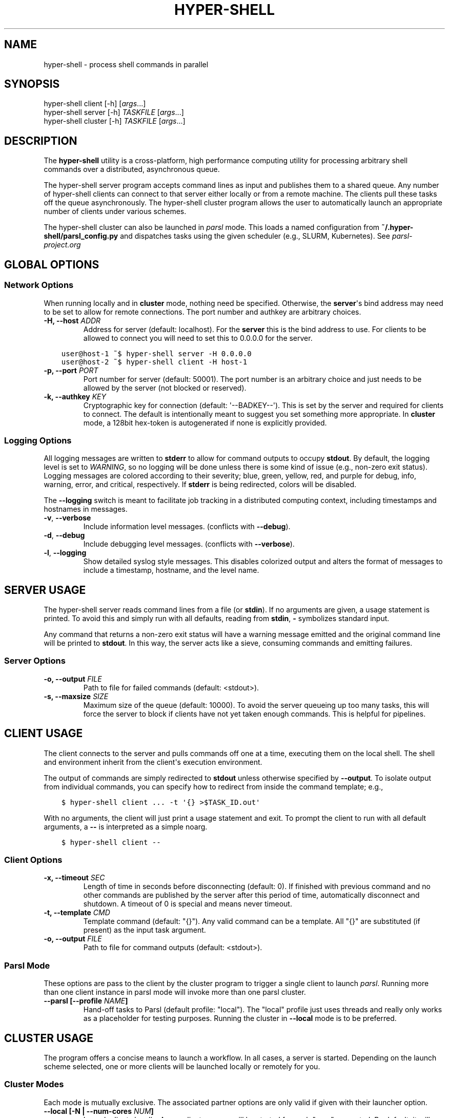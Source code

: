 .\" Man page generated from reStructuredText.
.
.TH "HYPER-SHELL" "1" "Jun 25, 2020" "1.7.5" "hyper-shell"
.SH NAME
hyper-shell \- process shell commands in parallel
.
.nr rst2man-indent-level 0
.
.de1 rstReportMargin
\\$1 \\n[an-margin]
level \\n[rst2man-indent-level]
level margin: \\n[rst2man-indent\\n[rst2man-indent-level]]
-
\\n[rst2man-indent0]
\\n[rst2man-indent1]
\\n[rst2man-indent2]
..
.de1 INDENT
.\" .rstReportMargin pre:
. RS \\$1
. nr rst2man-indent\\n[rst2man-indent-level] \\n[an-margin]
. nr rst2man-indent-level +1
.\" .rstReportMargin post:
..
.de UNINDENT
. RE
.\" indent \\n[an-margin]
.\" old: \\n[rst2man-indent\\n[rst2man-indent-level]]
.nr rst2man-indent-level -1
.\" new: \\n[rst2man-indent\\n[rst2man-indent-level]]
.in \\n[rst2man-indent\\n[rst2man-indent-level]]u
..
.SH SYNOPSIS
.nf
hyper\-shell client  [\-h] [\fIargs\fP\&...]
hyper\-shell server  [\-h] \fITASKFILE\fP [\fIargs\fP\&...]
hyper\-shell cluster [\-h] \fITASKFILE\fP [\fIargs\fP\&...]
.fi
.sp
.SH DESCRIPTION
.sp
The \fBhyper\-shell\fP utility is a cross\-platform, high performance computing
utility for processing arbitrary shell commands over a distributed, asynchronous
queue.
.sp
The hyper\-shell server program accepts command lines as input and publishes
them to a shared queue. Any number of hyper\-shell clients can connect to that
server either locally or from a remote machine. The clients pull these tasks off
the queue asynchronously. The hyper\-shell cluster program allows the user to
automatically launch an appropriate number of clients under various schemes.
.sp
The hyper\-shell cluster can also be launched in \fIparsl\fP mode. This loads a
named configuration from \fB~/.hyper\-shell/parsl_config.py\fP and dispatches
tasks using the given scheduler (e.g., SLURM, Kubernetes). See
\fI\%parsl\-project.org\fP
.SH GLOBAL OPTIONS
.SS Network Options
.sp
When running locally and in \fBcluster\fP mode, nothing need be specified.
Otherwise, the \fBserver\fP\(aqs bind address may need to be set to allow for
remote connections. The port number and authkey are arbitrary choices.
.INDENT 0.0
.TP
.B \-H, \-\-host \fIADDR\fP
Address for server (default: localhost). For the \fBserver\fP this is
the bind address to use. For clients to be allowed to connect you will
need to set this to 0.0.0.0 for the server.
.UNINDENT
.INDENT 0.0
.INDENT 3.5
.sp
.nf
.ft C
user@host\-1 ~$ hyper\-shell server \-H 0.0.0.0
.ft P
.fi
.UNINDENT
.UNINDENT
.INDENT 0.0
.INDENT 3.5
.sp
.nf
.ft C
user@host\-2 ~$ hyper\-shell client \-H host\-1
.ft P
.fi
.UNINDENT
.UNINDENT
.INDENT 0.0
.TP
.B \-p, \-\-port \fIPORT\fP
Port number for server (default: 50001). The port number is an arbitrary
choice and just needs to be allowed by the server (not blocked or reserved).
.TP
.B \-k, \-\-authkey \fIKEY\fP
Cryptographic key for connection (default: \(aq\-\-BADKEY\-\-\(aq). This is set by the
server and required for clients to connect. The default is intentionally
meant to suggest you set something more appropriate. In \fBcluster\fP mode, a
128bit hex\-token is autogenerated if none is explicitly provided.
.UNINDENT
.SS Logging Options
.sp
All logging messages are written to \fBstderr\fP to allow for command outputs
to occupy \fBstdout\fP\&. By default, the logging level is set to \fIWARNING\fP, so
no logging will be done unless there is some kind of issue (e.g., non\-zero
exit status). Logging messages are colored according to their severity; blue,
green, yellow, red, and purple for debug, info, warning, error, and critical,
respectively. If \fBstderr\fP is being redirected, colors will be disabled.
.sp
The \fB\-\-logging\fP switch is meant to facilitate job tracking in a distributed
computing context, including timestamps and hostnames in messages.
.INDENT 0.0
.TP
.B \-v\fP,\fB  \-\-verbose
Include information level messages. (conflicts with \fB\-\-debug\fP).
.TP
.B \-d\fP,\fB  \-\-debug
Include debugging level messages. (conflicts with \fB\-\-verbose\fP).
.TP
.B \-l\fP,\fB  \-\-logging
Show detailed syslog style messages. This disables colorized output and
alters the format of messages to include a timestamp, hostname, and the
level name.
.UNINDENT
.SH SERVER USAGE
.sp
The hyper\-shell server reads command lines from a file (or \fBstdin\fP). If no
arguments are given, a usage statement is printed. To avoid this and simply run
with all defaults, reading from \fBstdin\fP, \fB\-\fP symbolizes standard input.
.sp
Any command that returns a non\-zero exit status will have a warning message
emitted and the original command line will be printed to \fBstdout\fP\&. In this
way, the server acts like a sieve, consuming commands and emitting failures.
.SS Server Options
.INDENT 0.0
.TP
.B \-o, \-\-output \fIFILE\fP
Path to file for failed commands (default: <stdout>).
.TP
.B \-s, \-\-maxsize \fISIZE\fP
Maximum size of the queue (default: 10000). To avoid the server queueing up
too many tasks, this will force the server to block if clients have not yet
taken enough commands. This is helpful for pipelines.
.UNINDENT
.SH CLIENT USAGE
.sp
The client connects to the server and pulls commands off one at a time,
executing them on the local shell. The shell and environment inherit from the
client\(aqs execution environment.
.sp
The output of commands are simply redirected to \fBstdout\fP unless otherwise
specified by \fB\-\-output\fP\&. To isolate output from individual commands, you can
specify how to redirect from inside the command template; e.g.,
.INDENT 0.0
.INDENT 3.5
.sp
.nf
.ft C
$ hyper\-shell client ... \-t \(aq{} >$TASK_ID.out\(aq
.ft P
.fi
.UNINDENT
.UNINDENT
.sp
With no arguments, the client will just print a usage statement and exit.
To prompt the client to run with all default arguments, a \fB\-\-\fP is
interpreted as a simple noarg.
.INDENT 0.0
.INDENT 3.5
.sp
.nf
.ft C
$ hyper\-shell client \-\-
.ft P
.fi
.UNINDENT
.UNINDENT
.SS Client Options
.INDENT 0.0
.TP
.B \-x, \-\-timeout \fISEC\fP
Length of time in seconds before disconnecting (default: 0). If finished
with previous command and no other commands are published by the server
after this period of time, automatically disconnect and shutdown. A
timeout of 0 is special and means never timeout.
.TP
.B \-t, \-\-template \fICMD\fP
Template command (default: "{}"). Any valid command can be a template.
All "{}" are substituted (if present) as the input task argument.
.TP
.B \-o, \-\-output \fIFILE\fP
Path to file for command outputs (default: <stdout>).
.UNINDENT
.SS Parsl Mode
.sp
These options are pass to the client by the cluster program to trigger a single
client to launch \fIparsl\fP\&. Running more than one client instance in parsl
mode will invoke more than one parsl cluster.
.INDENT 0.0
.TP
.B \-\-parsl [\-\-profile \fINAME\fP]
Hand\-off tasks to Parsl (default profile: "local"). The "local" profile just
uses threads and really only works as a placeholder for testing purposes.
Running the cluster in \fB\-\-local\fP mode is to be preferred.
.UNINDENT
.SH CLUSTER USAGE
.sp
The program offers a concise means to launch a workflow. In all cases, a
server is started. Depending on the launch scheme selected, one or more
clients will be launched locally or remotely for you.
.SS Cluster Modes
.sp
Each mode is mutually exclusive. The associated partner options are only
valid if given with their launcher option.
.INDENT 0.0
.TP
.B \-\-local [\-N | \-\-num\-cores \fINUM\fP]
Launch clients locally. A new client process will be started for each "core"
requested. By default, it will launch as many clients as there are cores on
the machine. These clients will launch using the exact path to the current
executable.
.TP
.B \-\-ssh [\-\-nodefile \fIFILE\fP]
Launch clients with SSH. The \fInodefile\fP should enumerate the hosts to be
used. An SSH session will be created for every line in this file.
SSH\-keys should be setup to allow password\-less connections. If not given,
a global ~/.hyper\-shell/nodefile can be used.
.TP
.B \-\-mpi [\-\-nodefile \fIFILE\fP]
Launch clients with MPI. The \fIFILE\fP is passed to the \fB\-machinefile\fP option
for \fBmpiexec\fP\&. If not given, rely on \fBmpiexec\fP to know what to do.
.TP
.B \-\-parsl [\-\-profile \fINAME\fP]
Launch a single client to run in \fIparsl\fP mode. This loads a
\fBparsl.config.Config\fP object from \fB~/.hyper\-shell/parsl_config.py\fP\&. If
not specified, the profile defaults to "local", which just uses some number
of threads locally.
.UNINDENT
.SS Cluster Options
.sp
Some of these options are merely passed through to the server or the client.
.INDENT 0.0
.TP
.B \-f, \-\-failed \fIFILE\fP
A file path to write commands which exited with a non\-zero status. If not
specified, nothing will be written.
.TP
.B \-o, \-\-output \fIFILE\fP
A file path to write the output of commands. By default, if this option is
not specified, all command outputs will be redirected to \fBstdout\fP .
.TP
.B \-s, \-\-maxsize \fISIZE\fP
Maximum size of the queue (default: 10000). To avoid the server queueing up
too many tasks, this will force the server to block if clients have not yet
taken enough commands. This is helpful for pipelines.
.TP
.B \-t, \-\-template \fICMD\fP
Template command (default: "{}").
.UNINDENT
.SH ENVIRONMENT VARIABLES
.sp
All environment variables that start with the \fBHYPERSHELL_\fP prefix will be
injected into the execution environment of the tasks with the prefix stripped.
.sp
Example:
.INDENT 0.0
.INDENT 3.5
.sp
.nf
.ft C
$ export HYPERSHELL_PATH=/other/bin:$PATH
$ export HYPERSHELL_OTHER=FOO
.ft P
.fi
.UNINDENT
.UNINDENT
.sp
All tasks will then have \fBPATH=/other/bin:$PATH\fP defined for the task as well
as a new variable, \fBOTHER\fP\&.
.sp
\fBHYPERSHELL_EXE\fP
.INDENT 0.0
.INDENT 3.5
When running the hyper\-shell cluster with \fB\-\-ssh\fP (or similar) it is
not uncommon for the hyper\-shell on the remote system to either be in a
different location or not necessarily available on the \fIPATH\fP\&. Using the
\fBHYPERSHELL_EXE\fP environment variable, set an explicit path to use.
.UNINDENT
.UNINDENT
.INDENT 0.0
.INDENT 3.5
.sp
.nf
.ft C
$ export HYPERSHELL_EXE=/other/bin/hyper\-shell
.ft P
.fi
.UNINDENT
.UNINDENT
.sp
\fBHYPERSHELL_CWD\fP
.INDENT 0.0
.INDENT 3.5
When executed directly, the hyper\-shell client will run tasks in the same
directory as the client is running in. This can be changed by specifying the
\fBHYPERSHELL_CWD\fP\&.
.UNINDENT
.UNINDENT
.INDENT 0.0
.INDENT 3.5
.sp
.nf
.ft C
$ export HYPERSHELL_CWD=$HOME/other
.ft P
.fi
.UNINDENT
.UNINDENT
.sp
\fBHYPERSHELL_LOGGING_LEVEL\fP
.INDENT 0.0
.INDENT 3.5
You can specify what logging level to use without the need for a command line
switch by defining this variable. Both numbered and named values are allowed;
e.g., 0\-4 or one of DEBUG, INFO, WARNING, ERROR, and CRITICAL.
.UNINDENT
.UNINDENT
.INDENT 0.0
.INDENT 3.5
.sp
.nf
.ft C
$ export HYPERSHELL_LOGGING_LEVEL=DEBUG
.ft P
.fi
.UNINDENT
.UNINDENT
.sp
\fBHYPERSHELL_LOGGING_HANDLER\fP
.INDENT 0.0
.INDENT 3.5
You can specify what logging style to use without the need for a command line
switch by defining this variable. Allowed values are STANDARD or DETAILED,
corresponding to the basic colorized messages and the syslog style detailed
messages, respectively.
.UNINDENT
.UNINDENT
.INDENT 0.0
.INDENT 3.5
.sp
.nf
.ft C
$ export HYPERSHELL_LOGGING_HANDLER=DETAILED
.ft P
.fi
.UNINDENT
.UNINDENT
.sp
All tasks will also have special variables defined within their environment
that are specific to that instance.
.sp
\fBTASK_ID\fP
.INDENT 0.0
.INDENT 3.5
The unique integer identifier for this task. The value of \fBTASK_ID\fP is
a count starting from zero set by the server.
.UNINDENT
.UNINDENT
.sp
\fBTASK_ARG\fP
.INDENT 0.0
.INDENT 3.5
The input argument for this command. This  the  variable equivalent of \(aq{}\(aq
and can be substituted as such. This may be useful for shell\-isms in
the command template.
.UNINDENT
.UNINDENT
.SH EXAMPLES
.SS Simple Cluster
.sp
Process an existing list of commands from some \fBtaskfile\fP\&. Presumably, one
could execute \fBtaskfile\fP directly and the lines would be executed in serial.
.INDENT 0.0
.INDENT 3.5
.sp
.nf
.ft C
$ hyper\-shell cluster taskfile \-f taskfile.failed
.ft P
.fi
.UNINDENT
.UNINDENT
.SS Dynamic Pipeline
.sp
Await tasks and dispatch them as they arrive. It is common practice to use
all\-caps to mark files as being transient in nature. In this case, \fBTASKFILE\fP
is like a queue unto itself. Enable verbose logging with \fB\-vl\fP, redirect
outputs and view logging messages but also append them to a file using \fBtee\fP\&.
.INDENT 0.0
.INDENT 3.5
.sp
.nf
.ft C
$ tail \-f TASKFILE | hyper\-shell cluster \-vl \-N4 \-f FAILED \e
    2>&1 1>OUTPUTS | tee \-a hyper\-shell.log
.ft P
.fi
.UNINDENT
.UNINDENT
.SS Server and Clients
.sp
Start a server manually to publish tasks. Define an access key using \fB\-k\fP
and set the bind address for the server so clients can connect remotely.
.INDENT 0.0
.INDENT 3.5
.sp
.nf
.ft C
$ hyper\-shell server \-dlk \(aqsome\-key\(aq \-H 0.0.0.0 < taskfile > taskfile.failed
.ft P
.fi
.UNINDENT
.UNINDENT
.sp
On different machines launch one or more clients. This can be done manually,
or in an automated fashion.
.INDENT 0.0
.INDENT 3.5
.sp
.nf
.ft C
$ hyper\-shell client \-dlk \(aqsome\-key\(aq \-H \(aqserver\-hostname\(aq > local.out
.ft P
.fi
.UNINDENT
.UNINDENT
.SS HPC Job (Direct)
.sp
Schedule tasks on a computing cluster using a job scheduler, such as
\fI\%SLURM\fP\&. A basic job script might be:
.INDENT 0.0
.INDENT 3.5
.sp
.nf
.ft C
#!/bin/bash
#SBATCH \-\-nodes=2
#SBATCH \-\-tasks\-per\-node=12
#SBATCH \-\-account=ACCOUNT

# launch server
hyper\-shell server \-dlH 0.0.0.0 < TASKFILE > FAILED \e
    2>>hyper\-shell.log

# launch clients
srun hyper\-shell client \-dlH \(gahostname\(ga > OUTPUTS \e
    2>>hyper\-shell.log
.ft P
.fi
.UNINDENT
.UNINDENT
.SS HPC Job (Elastic)
.sp
Instead of scheduling a job with a fixed size, allow for a continuous pipeline
to exist and elastically scale the required backend\-nodes according to the task
load.
.sp
On a login\-node on the cluster:
.INDENT 0.0
.INDENT 3.5
.sp
.nf
.ft C
$ hyper\-shell cluster \-dl \-\-parsl \-\-profile=myconfig < TASKFILE \e
    >OUTPUTS 2>>hyper\-shell.log
.ft P
.fi
.UNINDENT
.UNINDENT
.sp
This will create a server and a single client which launches \fIparsl\fP using the
named configuration. In \fB~/.hyper\-shell/parsl_config.py\fP:
.INDENT 0.0
.INDENT 3.5
.sp
.nf
.ft C
# see parsl.readthedocs.io
from parsl.config import Config

myconfig = Config(
    # implement your custom configuration
)
.ft P
.fi
.UNINDENT
.UNINDENT
.SS Elastic Cloud Computing
.sp
On a small persistent compute instance, run the server in a pipeline
configuration. Then, setup your \fIparsl\fP configuration to use \fIKubernetes\fP
(or similar) to elastically scale compute as necessary. Be sure to include
both \fIhyper\-shell\fP and \fIparsl\fP in your compute image.
.SS Hybrid Makefile and Hyper\-Shell
.sp
Using a \fIMakefile\fP to define a directed acyclic graph (DAG) for your
computations, whether in a local or HPC context is robust and to be encouraged.
In fact, \fIGNU Make\fP offers a parallel execution mode (using the \fB\-j\fP flag). On
a single compute node this will not only execute tasks in parallel but uses the
filesystem to track successful and failed commands, facilitating the re\-execution
of incomplete tasks without needlessly executing tasks that have succeeded.
.sp
In the context of tasks such as these, the dependency graph has branches that do
not connect for independent tasks. Example, issuing \fBmake outputs/task\-1.out\fP
may be completely isolated from \fBmake outputs/task\-2.out\fP\&. Let \fIMake\fP retain
the DAG and execution formulae; if one defines a top\-level target that simply
prints all the final targets of the tasks, you can pipe that into something like
\fIhyper\-shell\fP to run in a distributed context when necessary.
.INDENT 0.0
.INDENT 3.5
.sp
.nf
.ft C
$ make list | hyper\-shell cluster \-t \(aqmake {}\(aq \-\-mpi \-\-nodefile $NODEFILE
.ft P
.fi
.UNINDENT
.UNINDENT
.sp
You might even embed that in the \fIMakefile\fP itself to run in a distributed mode.
.INDENT 0.0
.INDENT 3.5
.sp
.nf
.ft C
cluster:
    $(make) list | hyper\-shell cluster \-t \(aq$(make) {}\(aq \-\-mpi \-\-nodefile $(NODEFILE)
.ft P
.fi
.UNINDENT
.UNINDENT
.SH SEE ALSO
.sp
ssh(1), mpiexec(1), tail(1), tee(1), make(1)
.SH AUTHOR
Geoffrey Lentner <glentner@purdue.edu>.
.SH COPYRIGHT
2019 Geoffrey Lentner
.\" Generated by docutils manpage writer.
.
